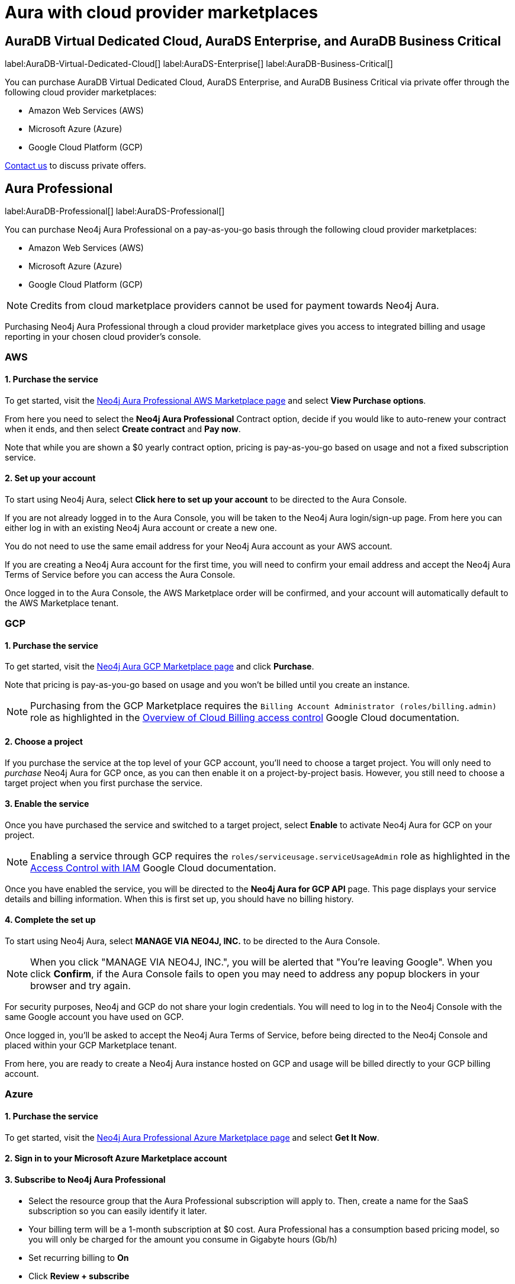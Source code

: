 [[aura-cloud-providers]]
= Aura with cloud provider marketplaces
:description: This page proved information about Neo4j Aura with cloud marketplaces.
:page-aliases: platform/cloud-providers.adoc

== AuraDB Virtual Dedicated Cloud, AuraDS Enterprise, and AuraDB Business Critical

label:AuraDB-Virtual-Dedicated-Cloud[]
label:AuraDS-Enterprise[]
label:AuraDB-Business-Critical[]

You can purchase AuraDB Virtual Dedicated Cloud, AuraDS Enterprise, and AuraDB Business Critical via private offer through the following cloud provider marketplaces:

* Amazon Web Services (AWS)
* Microsoft Azure (Azure)
* Google Cloud Platform (GCP)

mailto:marketplace-sales@neo4j.com[Contact us] to discuss private offers.

== Aura Professional

label:AuraDB-Professional[]
label:AuraDS-Professional[]

You can purchase Neo4j Aura Professional on a pay-as-you-go basis through the following cloud provider marketplaces:

* Amazon Web Services (AWS)
* Microsoft Azure (Azure)
* Google Cloud Platform (GCP)

[NOTE]
====
Credits from cloud marketplace providers cannot be used for payment towards Neo4j Aura.
====

Purchasing Neo4j Aura Professional through a cloud provider marketplace gives you access to integrated billing and usage reporting in your chosen cloud provider's console.

=== AWS

[discrete]
==== 1. Purchase the service

To get started, visit the link:https://aws.amazon.com/marketplace/pp/prodview-2t3o7mnw5ypee?trk=176b570f-20dd-4b84-aa7e-cae53990fe91&sc_channel=el&source=neo4j[Neo4j Aura Professional AWS Marketplace page] and select *View Purchase options*.

From here you need to select the *Neo4j Aura Professional* Contract option, decide if you would like to auto-renew your contract when it ends, and then select *Create contract* and *Pay now*.


Note that while you are shown a $0 yearly contract option, pricing is pay-as-you-go based on usage and not a fixed subscription service.


[discrete]
==== 2. Set up your account

To start using Neo4j Aura, select *Click here to set up your account* to be directed to the Aura Console.

If you are not already logged in to the Aura Console, you will be taken to the Neo4j Aura login/sign-up page.
From here you can either log in with an existing Neo4j Aura account or create a new one.

You do not need to use the same email address for your Neo4j Aura account as your AWS account.

If you are creating a Neo4j Aura account for the first time, you will need to confirm your email address and accept the Neo4j Aura Terms of Service before you can access the Aura Console.

Once logged in to the Aura Console, the AWS Marketplace order will be confirmed, and your account will automatically default to the AWS Marketplace tenant.

=== GCP

[discrete]
==== 1. Purchase the service

To get started, visit the https://console.cloud.google.com/marketplace/product/endpoints/prod.n4gcp.neo4j.io[Neo4j Aura GCP Marketplace page] and click *Purchase*.

Note that pricing is pay-as-you-go based on usage and you won't be billed until you create an instance.

[NOTE]
====
Purchasing from the GCP Marketplace requires the `Billing Account Administrator (roles/billing.admin)` role as highlighted in the https://cloud.google.com/billing/docs/how-to/billing-access[Overview of Cloud Billing access control] Google Cloud documentation.
====

[discrete]
==== 2. Choose a project

If you purchase the service at the top level of your GCP account, you'll need to choose a target project.
You will only need to _purchase_ Neo4j Aura for GCP once, as you can then enable it on a project-by-project basis.
However, you still need to choose a target project when you first purchase the service.

[discrete]
==== 3. Enable the service

Once you have purchased the service and switched to a target project, select *Enable* to activate Neo4j Aura for GCP on your project.

[NOTE]
====
Enabling a service through GCP requires the `roles/serviceusage.serviceUsageAdmin` role as highlighted in the https://cloud.google.com/service-usage/docs/access-control#roles[Access Control with IAM] Google Cloud documentation.
====

Once you have enabled the service, you will be directed to the *Neo4j Aura for GCP API* page.
This page displays your service details and billing information.
When this is first set up, you should have no billing history.

[discrete]
==== 4. Complete the set up

pass:[<!-- vale Vale.Terms = NO -->]
pass:[<!-- vale Neo4j.ParaNewLine = NO -->]

To start using Neo4j Aura, select *MANAGE VIA NEO4J, INC.* to be directed to the Aura Console.

[NOTE]
====
When you click "MANAGE VIA NEO4J, INC.", you will be alerted that "You're leaving Google".
When you click *Confirm*, if the Aura Console fails to open you may need to address any popup blockers in your browser and try again.
====

pass:[<!-- vale Vale.Terms = YES -->]
pass:[<!-- vale Neo4j.ParaNewLine = YES -->]

For security purposes, Neo4j and GCP do not share your login credentials.
You will need to log in to the Neo4j Console with the same Google account you have used on GCP.

Once logged in, you'll be asked to accept the Neo4j Aura Terms of Service, before being directed to the Neo4j Console and placed within your GCP Marketplace tenant.

From here, you are ready to create a Neo4j Aura instance hosted on GCP and usage will be billed directly to your GCP billing account.

=== Azure

[discrete]
==== 1. Purchase the service

To get started, visit the https://azuremarketplace.microsoft.com/en-us/marketplace/apps/neo4j.neo4j_aura_professional?tab=overview[Neo4j Aura Professional Azure Marketplace page] and select *Get It Now*.

[discrete]
==== 2. Sign in to your Microsoft Azure Marketplace account

[discrete]
==== 3. Subscribe to Neo4j Aura Professional

* Select the resource group that the Aura Professional subscription will apply to.
Then, create a name for the SaaS subscription so you can easily identify it later.
* Your billing term will be a 1-month subscription at $0 cost.
Aura Professional has a consumption based pricing model, so you will only be charged for the amount you consume in Gigabyte hours (Gb/h)
* Set recurring billing to *On*
* Click *Review + subscribe*

[NOTE]
====
* Ensure your Azure account is upgraded before continuing.
* Enable *marketplace purchases* in Azure.
See more info on the https://learn.microsoft.com/en-us/azure/cost-management-billing/manage/enable-marketplace-purchases[Azure website]
====
